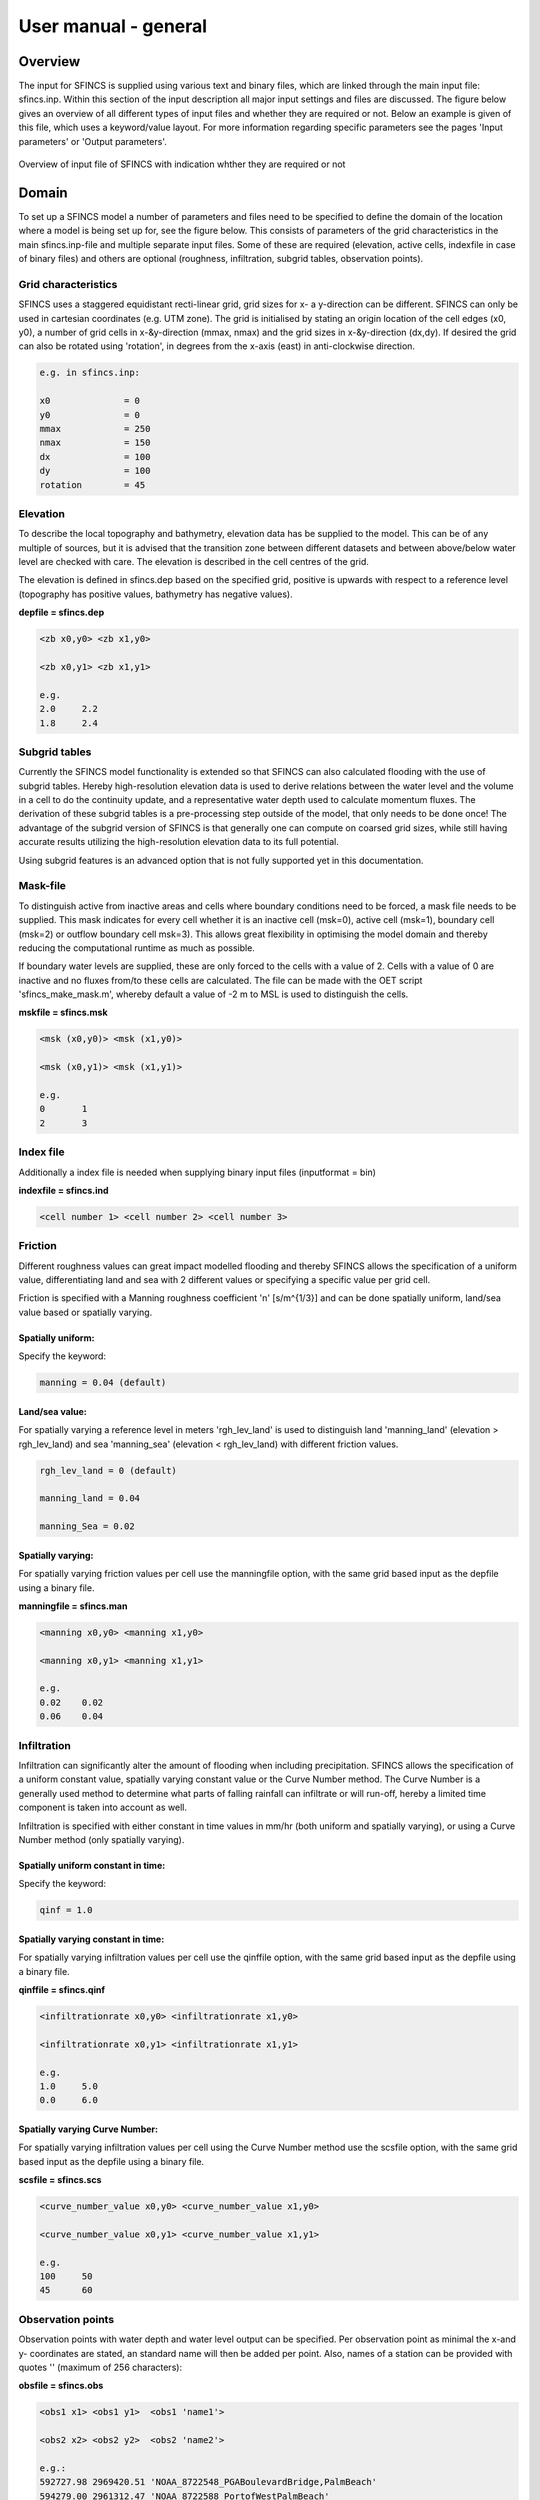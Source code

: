 User manual - general
=======

Overview
----------------------

The input for SFINCS is supplied using various text and binary files, which are linked through the main input file: sfincs.inp.
Within this section of the input description all major input settings and files are discussed.
The figure below gives an overview of all different types of input files and whether they are required or not.
Below an example is given of this file, which uses a keyword/value layout. 
For more information regarding specific parameters see the pages 'Input parameters' or 'Output parameters'.

.. figure:: ./figures/SFINCS_documentation_figure1.png
   :width: 800px
   :align: center

   Overview of input file of SFINCS with indication whther they are required or not	
	
Domain
----------------------	

To set up a SFINCS model a number of parameters and files need to be specified to define the domain of the location where a model is being set up for, see the figure below.
This consists of parameters of the grid characteristics in the main sfincs.inp-file and multiple separate input files.
Some of these are required (elevation, active cells, indexfile in case of binary files) and others are optional (roughness, infiltration, subgrid tables, observation points).

.. figure:: ./figures/SFINCS_documentation_domain.png
   :width: 800px
   :align: center
   
Grid characteristics
^^^^^^^^^

SFINCS uses a staggered equidistant recti-linear grid, grid sizes for x- a y-direction can be different. SFINCS can only be used in cartesian coordinates (e.g. UTM zone). 
The grid is initialised by stating an origin location of the cell edges (x0, y0), a number of grid cells in x-&y-direction (mmax, nmax) and the grid sizes in x-&y-direction (dx,dy).
If desired the grid can also be rotated using 'rotation', in degrees from the x-axis (east) in anti-clockwise direction.

.. figure:: ./figures/SFINCS_grid_new.png
   :width: 400px
   :align: center
   
.. code-block:: text
	
	e.g. in sfincs.inp:
	
	x0              = 0
	y0              = 0	
	mmax            = 250
	nmax            = 150
	dx              = 100
	dy              = 100
	rotation        = 45
	
Elevation
^^^^^^^^^

To describe the local topography and bathymetry, elevation data has be supplied to the model.
This can be of any multiple of sources, but it is advised that the transition zone between different datasets and between above/below water level are checked with care.
The elevation is described in the cell centres of the grid.

The elevation is defined in sfincs.dep based on the specified grid, positive is upwards with respect to a reference level (topography has positive values, bathymetry has negative values).


**depfile = sfincs.dep**

.. code-block:: text

	<zb x0,y0> <zb x1,y0> 

	<zb x0,y1> <zb x1,y1>

	e.g.
	2.0 	2.2
	1.8	2.4

Subgrid tables
^^^^^^^^^

Currently the SFINCS model functionality is extended so that SFINCS can also calculated flooding with the use of subgrid tables.
Hereby high-resolution elevation data is used to derive relations between the water level and the volume in a cell to do the continuity update, and a representative water depth used to calculate momentum fluxes.
The derivation of these subgrid tables is a pre-processing step outside of the model, that only needs to be done once!
The advantage of the subgrid version of SFINCS is that generally one can compute on coarsed grid sizes, while still having accurate results utilizing the high-resolution elevation data to its full potential.

Using subgrid features is an advanced option that is not fully supported yet in this documentation.

Mask-file
^^^^^^^^^

To distinguish active from inactive areas and cells where boundary conditions need to be forced, a mask file needs to be supplied.
This mask indicates for every cell whether it is an inactive cell (msk=0), active cell (msk=1), boundary cell (msk=2) or outflow boundary cell msk=3).
This allows great flexibility in optimising the model domain and thereby reducing the computational runtime as much as possible.

If boundary water levels are supplied, these are only forced to the cells with a value of 2. 
Cells with a value of 0 are inactive and no fluxes from/to these cells are calculated.
The file can be made with the OET script 'sfincs_make_mask.m', whereby default a value of -2 m to MSL is used to distinguish the cells.

**mskfile = sfincs.msk**

.. code-block:: text

	<msk (x0,y0)> <msk (x1,y0)>

	<msk (x0,y1)> <msk (x1,y1)>

	e.g.
	0 	1
	2	3
	
Index file
^^^^^^^^^

Additionally a index file is needed when supplying binary input files (inputformat = bin)

**indexfile = sfincs.ind**

.. code-block:: text

	<cell number 1> <cell number 2> <cell number 3>


Friction
^^^^^^^^^

Different roughness values can great impact modelled flooding and thereby SFINCS allows the specification of a uniform value, differentiating land and sea with 2 different values or specifying a specific value per grid cell.

Friction is specified with a Manning roughness coefficient 'n' [s/m^{1/3}] and can be done spatially uniform, land/sea value based or spatially varying.

Spatially uniform:
%%%%%

Specify the keyword:

.. code-block:: text

	manning = 0.04 (default)

Land/sea value:
%%%%%

For spatially varying a reference level in meters 'rgh_lev_land' is used to distinguish land 'manning_land' (elevation > rgh_lev_land) and sea 'manning_sea' (elevation < rgh_lev_land) with different friction values.

.. code-block:: text

	rgh_lev_land = 0 (default) 

	manning_land = 0.04 

	manning_Sea = 0.02

Spatially varying:
%%%%%

For spatially varying friction values per cell use the manningfile option, with the same grid based input as the depfile using a binary file.

**manningfile = sfincs.man**

.. code-block:: text

	<manning x0,y0> <manning x1,y0> 

	<manning x0,y1> <manning x1,y1>

	e.g.
	0.02 	0.02
	0.06	0.04
	
Infiltration
^^^^^^^^^

Infiltration can significantly alter the amount of flooding when including precipitation.
SFINCS allows the specification of a uniform constant value, spatially varying constant value or the Curve Number method.
The Curve Number is a generally used method to determine what parts of falling rainfall can infiltrate or will run-off, hereby a limited time component is taken into account as well.

Infiltration is specified with either constant in time values in mm/hr (both uniform and spatially varying), or using a Curve Number method (only spatially varying).

Spatially uniform constant in time:
%%%%%

Specify the keyword:

.. code-block:: text

	qinf = 1.0
	
Spatially varying constant in time:
%%%%%

For spatially varying infiltration values per cell use the qinffile option, with the same grid based input as the depfile using a binary file.

**qinffile = sfincs.qinf**

.. code-block:: text

	<infiltrationrate x0,y0> <infiltrationrate x1,y0> 

	<infiltrationrate x0,y1> <infiltrationrate x1,y1>

	e.g.
	1.0 	5.0
	0.0	6.0

Spatially varying Curve Number:
%%%%%

For spatially varying infiltration values per cell using the Curve Number method use the scsfile option, with the same grid based input as the depfile using a binary file.

**scsfile = sfincs.scs**

.. code-block:: text

	<curve_number_value x0,y0> <curve_number_value x1,y0> 

	<curve_number_value x0,y1> <curve_number_value x1,y1>

	e.g.
	100 	50
	45	60

Observation points
^^^^^^^^^

Observation points with water depth and water level output can be specified.
Per observation point as minimal the x-and y- coordinates are stated, an standard name will then be added per point.
Also, names of a station can be provided with quotes '' (maximum of 256 characters):

**obsfile = sfincs.obs**

.. code-block:: text

	<obs1 x1> <obs1 y1>  <obs1 'name1'>
	
	<obs2 x2> <obs2 y2>  <obs2 'name2'>

	e.g.:
	592727.98 2969420.51 'NOAA_8722548_PGABoulevardBridge,PalmBeach'
	594279.00 2961312.47 'NOAA_8722588_PortofWestPalmBeach'
 	595006.75 2944069.38 'NOAA_8722669_LakeWorthICW'
 	
Initial water level
^^^^^^^^^
The water level is by default initiated at 0 meters above mean water level, but can be changed.
In the initialisation phase within the model, all cells with an elevation below specified user value are given the specified value of 'zsini', thereby starting without a completely dry bed.
For more flexibility, this can also be prescribed spatially varying which can be relevant for coastal, riverine and tsunami cases.
This 'inifile' is so far only supported using a ascii file.

** zsini **

.. code-block:: text

	zsini = 1.0
	
**inifile = sfincs.ini**

.. code-block:: text

	<zsini_value x0,y0> <zsini_value x1,y0> 

	<zsini_value x0,y1> <zsini_value x1,y1>

	e.g.
	1.0 	1.2
	0.0	0.0

Model settings
----------------------

.. figure:: ./figures/SFINCS_documentation_modelsettings.png
   :width: 800px
   :align: center
   
Time management
^^^^^^^^^

The required model runtime can be specified by setting a reference date (tref), start date (tstart) and stop date (tstop). 
The format is 'yyyymmdd HHMMSS', see below:

.. code-block:: text

	tref 	= yyyymmdd HHMMSS
	tstart 	= yyyymmdd HHMMSS
	tstop 	= yyyymmdd HHMMSS
	
	e.g.
	tref            = 20180000 000000
	tstart          = 20180000 000000
	tstop           = 20180001 000000	

Also the output date interval can be controlled.
For the map output there is data output every 'dtout' seconds, for optional observation points this is 'dthisout' seconds.
It also possible to get the maximum output data over a specific interval (e.g. every day), specify using 'dtmaxout' in seconds.
When using a spiderweb-file for the wind input, the values are updated every 'dtwnd' seconds.

.. code-block:: text

	dtout 		= 3600
	dtmaxout 	= 86400
	dthisout 	= 600
	dtwnd 		= 1800

Input format 
^^^^^^^^^

The depth/mask/index-files can be binary or ASCII files. 
For the former specify 'inputformat = bin' (default), for the latter specify 'inputformat = asc'.

Output format
^^^^^^^^^

The main map output can be netcdf, binary or ASCII files. 
For the former specify 'outputformat = net' (default), for the others specify 'outputformat = bin' or 'outputformat = asc'.

Output files
^^^^^^^^^

In case of netcdf output the map output will be named 'sfincs_map.nc', in case observation points are provided also a second file will be created with observation point output named 'sfincs_his.nc'.
For binary or ascii files the output will be written to separate files, of which the named can be changed:

.. code-block:: text

	hmaxfile 	= hmax.dat
	zsfile 		= zs.dat
	vmaxfile 	= vmax.dat

Numerical parameters
^^^^^^^^^
* TODO: describe alpha, theta etc

Example of sfincs.inp
----------------------

.. code-block:: text

	x0              = 0
	y0              = 0	
	mmax            = 100
	nmax            = 100
	dx              = 100
	dy              = 100
	rotation        = 0
	
	tref            = 20180000 000000
	tstart          = 20180000 000000
	tstop           = 20180001 000000
	
	depfile         = sfincs.dep
	mskfile         = sfincs.msk
	indexfile       = sfincs.ind

	bndfile         = sfincs.bnd
	bzsfile         = sfincs.bzs
	spwfile         = sfincs.spw
	srcfile         = sfincs.src
	disfile         = sfincs.dis

	advection	= 0
	alpha           = 0.75
	huthresh	= 0.05
	manning         = 0.04	
	theta 		= 0.9
	qinf            = 0.0

	dtout           = 3600
	dtmaxout        = 86400	
	dthisout        = 600

	inputformat     = bin
	outputformat    = net	
	
	obsfile         = sfincs.obs  	
